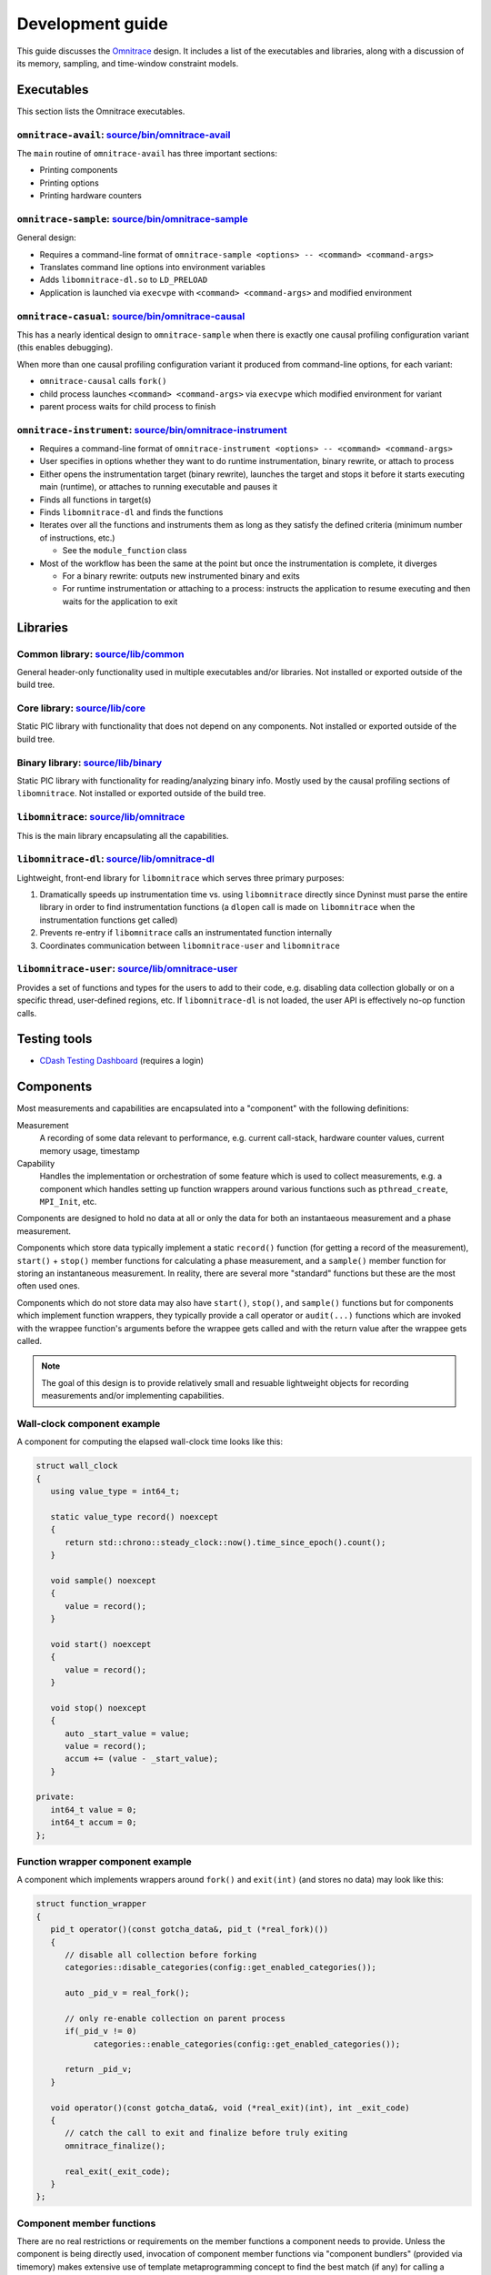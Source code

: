 .. meta::
   :description: Omnitrace documentation and reference
   :keywords: Omnitrace, ROCm, profiler, tracking, visualization, tool, Instinct, accelerator, AMD

****************************************************
Development guide
****************************************************

This guide discusses the `Omnitrace <https://github.com/ROCm/omnitrace>`_ design. 
It includes a list of the executables and libraries, along with a discussion of its 
memory, sampling, and time-window constraint models.

Executables
========================================

This section lists the Omnitrace executables.

``omnitrace-avail``: `source/bin/omnitrace-avail <https://github.com/ROCm/omnitrace/tree/main/source/bin/omnitrace-avail>`_
-------------------------------------------------------------------------------------------------------------------------------

The ``main`` routine of ``omnitrace-avail`` has three important sections:

* Printing components
* Printing options
* Printing hardware counters

``omnitrace-sample``: `source/bin/omnitrace-sample <https://github.com/ROCm/omnitrace/tree/main/source/bin/omnitrace-sample>`_
-------------------------------------------------------------------------------------------------------------------------------

General design:

* Requires a command-line format of ``omnitrace-sample <options> -- <command> <command-args>``
* Translates command line options into environment variables
* Adds ``libomnitrace-dl.so`` to ``LD_PRELOAD``
* Application is launched via ``execvpe`` with ``<command> <command-args>`` and modified environment

``omnitrace-casual``: `source/bin/omnitrace-causal <https://github.com/ROCm/omnitrace/tree/main/source/bin/omnitrace-causal>`_
-------------------------------------------------------------------------------------------------------------------------------

This has a nearly identical design to ``omnitrace-sample`` when
there is exactly one causal profiling configuration variant (this enables debugging).

When more than one causal profiling configuration variant it produced from command-line options,
for each variant:

* ``omnitrace-causal`` calls ``fork()``
* child process launches ``<command> <command-args>`` via ``execvpe`` which modified environment for variant
* parent process waits for child process to finish

``omnitrace-instrument``: `source/bin/omnitrace-instrument <https://github.com/ROCm/omnitrace/tree/main/source/bin/omnitrace-instrument>`_
-------------------------------------------------------------------------------------------------------------------------------------------

* Requires a command-line format of ``omnitrace-instrument <options> -- <command> <command-args>``
* User specifies in options whether they want to do runtime instrumentation, binary rewrite, or 
  attach to process
* Either opens the instrumentation target (binary rewrite), launches the target and stops it
  before it starts executing main (runtime), or
  attaches to running executable and pauses it
* Finds all functions in target(s)
* Finds ``libomnitrace-dl`` and finds the functions
* Iterates over all the functions and instruments them as long as they satisfy the 
  defined criteria (minimum number of instructions, etc.)

  * See the ``module_function`` class

* Most of the workflow has been the same at the point but once the instrumentation is complete, it diverges

  * For a binary rewrite: outputs new instrumented binary and exits
  * For runtime instrumentation or attaching to a process: instructs the application 
    to resume executing and then waits for the application to exit

Libraries
========================================

Common library: `source/lib/common <https://github.com/ROCm/omnitrace/tree/main/source/lib/common>`_
--------------------------------------------------------------------------------------------------------------------------------

General header-only functionality used in multiple executables and/or libraries. 
Not installed or exported outside of the build tree.

Core library: `source/lib/core <https://github.com/ROCm/omnitrace/tree/main/source/lib/core>`_
--------------------------------------------------------------------------------------------------------------------------------

Static PIC library with functionality that does not depend on any components. 
Not installed or exported outside of the build tree.

Binary library: `source/lib/binary <https://github.com/ROCm/omnitrace/tree/main/source/lib/binary>`_
--------------------------------------------------------------------------------------------------------------------------------

Static PIC library with functionality for reading/analyzing binary info. Mostly used by the 
causal profiling sections of ``libomnitrace``. Not installed or exported outside of the build tree.

``libomnitrace``: `source/lib/omnitrace <https://github.com/ROCm/omnitrace/tree/main/source/lib/omnitrace>`_
--------------------------------------------------------------------------------------------------------------------------------

This is the main library encapsulating all the capabilities.

``libomnitrace-dl``: `source/lib/omnitrace-dl <https://github.com/ROCm/omnitrace/tree/main/source/lib/omnitrace-dl>`_
--------------------------------------------------------------------------------------------------------------------------------

Lightweight, front-end library for ``libomnitrace`` which serves three primary purposes:

#. Dramatically speeds up instrumentation time vs. using ``libomnitrace`` directly since 
   Dyninst must parse the entire library in order to find instrumentation functions 
   (a ``dlopen`` call is made on ``libomnitrace`` when the instrumentation functions get called)
#. Prevents re-entry if ``libomnitrace`` calls an instrumentated function internally
#. Coordinates communication between ``libomnitrace-user`` and ``libomnitrace``

``libomnitrace-user``: `source/lib/omnitrace-user <https://github.com/ROCm/omnitrace/tree/main/source/lib/omnitrace-user>`_
--------------------------------------------------------------------------------------------------------------------------------

Provides a set of functions and types for the users to add to their code, 
e.g. disabling data collection globally or on a specific thread,
user-defined regions, etc. If ``libomnitrace-dl`` is not loaded, the user API is effectively 
no-op function calls.

Testing tools
========================================

* `CDash Testing Dashboard <https://my.cdash.org/index.php?project=Omnitrace>`_ (requires a login)

Components
========================================

Most measurements and capabilities are encapsulated into a "component" with the following definitions:

Measurement
   A recording of some data relevant to performance, e.g. current call-stack, 
   hardware counter values, current memory usage, timestamp

Capability
   Handles the implementation or orchestration of some feature which is used 
   to collect measurements, e.g. a component which handles setting up function wrappers 
   around various functions such as ``pthread_create``, ``MPI_Init``, etc.

Components are designed to hold no data at all or only the data for both an instantaeous 
measurement and a phase measurement.

Components which store data typically implement a static ``record()`` function 
(for getting a record of the measurement),
``start()`` + ``stop()`` member functions for calculating a phase measurement, 
and a ``sample()`` member function for storing an
instantaneous measurement. In reality, there are several more "standard" functions 
but these are the most often used ones.

Components which do not store data may also have ``start()``, ``stop()``, and ``sample()`` 
functions but for components which
implement function wrappers, they typically provide a call operator or ``audit(...)`` 
functions which are invoked with the
wrappee function's arguments before the wrappee gets called and with the return value 
after the wrappee gets called.

.. note::

   The goal of this design is to provide relatively small and resuable lightweight objects 
   for recording measurements and/or implementing capabilities.

Wall-clock component example
--------------------------------------

A component for computing the elapsed wall-clock time looks like this:

.. code-block:: cpp

   struct wall_clock
   {
      using value_type = int64_t;

      static value_type record() noexcept
      {
         return std::chrono::steady_clock::now().time_since_epoch().count();
      }

      void sample() noexcept
      {
         value = record();
      }

      void start() noexcept
      {
         value = record();
      }

      void stop() noexcept
      {
         auto _start_value = value;
         value = record();
         accum += (value - _start_value);
      }

   private:
      int64_t value = 0;
      int64_t accum = 0;
   };

Function wrapper component example
--------------------------------------

A component which implements wrappers around ``fork()`` and ``exit(int)`` (and stores no data) 
may look like this:

.. code-block:: cpp

   struct function_wrapper
   {
      pid_t operator()(const gotcha_data&, pid_t (*real_fork)())
      {
         // disable all collection before forking
         categories::disable_categories(config::get_enabled_categories());

         auto _pid_v = real_fork();

         // only re-enable collection on parent process
         if(_pid_v != 0)
               categories::enable_categories(config::get_enabled_categories());

         return _pid_v;
      }

      void operator()(const gotcha_data&, void (*real_exit)(int), int _exit_code)
      {
         // catch the call to exit and finalize before truly exiting
         omnitrace_finalize();

         real_exit(_exit_code);
      }
   };

Component member functions
--------------------------------------

There are no real restrictions or requirements on the member functions a component needs to provide.
Unless the component is being directly used, invocation of component member functions via "component bundlers"
(provided via timemory) makes extensive use of template metaprogramming concept to find the best match (if any)
for calling a components member function. This is a bit easier to demonstrate via example:

.. code-block:: cpp

   struct foo
   {
      void sample() { puts("foo::sample()"); }
   };

   struct bar
   {
      void sample(int) { puts("bar::sample(int)"); }
   };

   struct spam
   {
      void start(int) { puts("spam::start()"); }
      void stop()     { puts("spam::stop()"); }
   };

   int main()
   {
      auto _bundle = component_tuple<foo, bar, spam>{ "main" };

      puts("A");
      _bundle.start();

      puts("B");
      _bundle.sample(10);

      puts("C");
      _bundle.sample();

      puts("D");
      _bundle.stop();
   }

In the above, this would be the message printed:

.. code-block:: shell

   A
   bar::start()
   B
   foo::sample()
   bar::sample(int)
   C
   foo::sample()
   D
   spam::stop()

In section A, the bundle determined only the ``spam`` object had a ``start`` function. Since this is determined
via template metaprogramming instead of dynamic polymorphism, this effectively elides any code related to
the ``foo`` or ``bar`` objects. In section B, since an integer of ``10`` was passed to the bundle,
the bundle forwards that value onto ``spam::sample(int)`` after it invokes ``foo::sample()`` -- which
is invoked because it recognizes that the call is the ``sample`` member function is still possible without
the arguments.

Memory model
========================================

Collected data is generally stored in one of following three places:

* Perfetto (i.e. data is handed directly to Perfetto)
* Managed implictly by timemory and accessed as needed
* Thread-local data

In general, only instrumentation for relatively simple data is directly passed to 
Perfetto and/or timemory during runtime.
For example, the callbacks from binary instrumentation, user API instrumentation, 
and roctracer directly invoke
calls to Perfetto and/or timemory's storage model. Otherwise, the data is stored 
by Omnitrace in the thread-data model
which is more persistent than simply using ``thread_local`` static data 
(which is problematic because the data gets deleted
when a thread terminates).

Thread identification
--------------------------------------

Each CPU thread is assigned two integral identifiers. One identifier is simply an 
atomic increment everytime a new thread is created
(called ``internal_value``).
The other identifier tries to account for the fact that Omnitrace, Perfetto, ROCm, etc. 
start background threads and for these threads
(called ``sequent_value``). When a thread is created as a byproduct of Omnitrace, 
the index is offset by a large value. This serves
two purposes: (1) accessing the data for threads created by the user is closer in 
memory and (2) when log messages are printed,
the index more-or-less correlates to the order of thread creation to the user's knowledge.

The ``sequent_value`` is typically the one used to access the thread-data.

Thread-data class
--------------------------------------

Currently, most thread data is effectively stored in a static 
``std::array<std::unique_ptr<T>, OMNITRACE_MAX_THREADS>`` instance.
``OMNITRACE_MAX_THREADS`` is a value defined a compile-time and set to 2048 
for release builds. During finalization,
Omnitrace iterates over all the thread-data and then transforms that data 
into something that is passed to Perfetto and/or timemory.
The downside of the current model is that if the user exceeds ``OMNITRACE_MAX_THREADS``, 
a segmentation fault occurs. To fix this issue,
a new model is being adopted which has all the benefits of this model 
but permits dynamic expansion.

Sampling model
========================================

The general structure for the sampling is within timemory (``source/timemory/sampling``). 
Currently, all sampling is done per-thread
via POSIX timers. Omnitrace supports using a realtime timer and a CPU-time timer. 
Both have adjustable frequencies, delays, and durations.
By default, only CPU-time sampling is enabled. Initial settings are inherited from 
the settings starting with ``OMNITRACE_SAMPLING_``.
For each type of timer, there exists timer-specific settings that can be used to 
override the common/inherited settings for that timer
specifically. For the CPU-time sampler, these settings start with ``OMNITRACE_SAMPLING_CPUTIME`` 
and ``OMNITRACE_SAMPLING_REALTIME`` for
the realtime sampler. For example, ``OMNITRACE_SAMPLING_FREQ=500`` initially sets the 
sampling frequency to 500 interrupts per second
(based on their clock). Settings ``OMNITRACE_SAMPLING_REALTIME_FREQ=10`` will lower 
the sampling frequency for the realtime sampler
to 10 interrupts per second of realtime.

The Omnitrace-specific implementation can be found in 
`source/lib/omnitrace/library/sampling.cpp <https://github.com/ROCm/omnitrace/blob/main/source/lib/omnitrace/library/sampling.cpp>`_.
Within `sampling.cpp <https://github.com/ROCm/omnitrace/blob/main/source/lib/omnitrace/library/sampling.cpp>`_, 
you will a bundle of three sampling components:
``backtrace_timestamp``, ``backtrace``, and ``backtrace_metrics``.

* The first component `backtrace_timestamp <https://github.com/ROCm/omnitrace/blob/main/source/lib/omnitrace/library/components/backtrace_timestamp.hpp>`_ simply
  records the wall-clock time of the sample.
* The second component `backtrace <https://github.com/ROCm/omnitrace/blob/main/source/lib/omnitrace/library/components/backtrace.hpp>`_
  records the call-stack via libunwind.
* The last component `backtrace_metrics <https://github.com/ROCm/omnitrace/blob/main/source/lib/omnitrace/library/components/backtrace_metrics.hpp>`_
  is responsible for recording the metrics for that sample, e.g. peak RSS, HW counters, etc.

These three components are bundled together in 
a tuple-like struct (e.g. ``tuple<backtrace_timestamp, backtrace, backtrace_metrics>``)
a buffer of at least 1024 instances of this tuple are mapped using ``mmap`` per-thread. When this buffer is full, 
before taking the next sample, the sampler will hand the buffer
off to it's allocator thread and mmap a new buffer. The allocator thread takes this data 
and either dynamically stores it in memory or writes it to a file depending on the 
value of ``OMNITRACE_USE_TEMPORARY_FILES``.
This schema avoids all allocations in the signal handler, allows the data to grow 
dynamically, avoid potentially slow I/O within the signal handler, and also enables 
the capability to avoid I/O altogether.
The maximum number of samplers handled by each allocator is governed by the 
``OMNITRACE_SAMPLING_ALLOCATOR_SIZE`` setting (the default is 8). Whenever an allocator has reached its limit,
a new internal thread is created to handle the new samplers.

Time-window constraint model
========================================

Recently with the introduction of tracing delay/duration/etc., the 
`constraint namespace <https://github.com/ROCm/omnitrace/blob/main/source/lib/core/constraint.hpp>`_
was introduced to improve the management of delays and/or duration limits of 
data collection. The ``spec`` class takes a clock identifier, a delay value, a duration value, and an
integer indicating how many times to repeat the delay + duration. Thus, it is 
possible to perform tasks such as periodically enabling tracing for brief periods
of time in between long periods without data collection during the application. 
For example, ``OMNITRACE_TRACE_PERIODS = realtime:10:1:5 process_cputime:10:2:20`` enables
five periods of no data collection for ten seconds of realtime, followed by one second of 
data collection, plus twenty periods of no data collection for ten seconds
of process CPU time, followed by two CPU-time seconds of data collection.

Eventually, the goal is have all subsets of data collection which currently support 
more rudimentary models of time window constraints, such as process sampling and causal profiling,
to be migrated to this model.